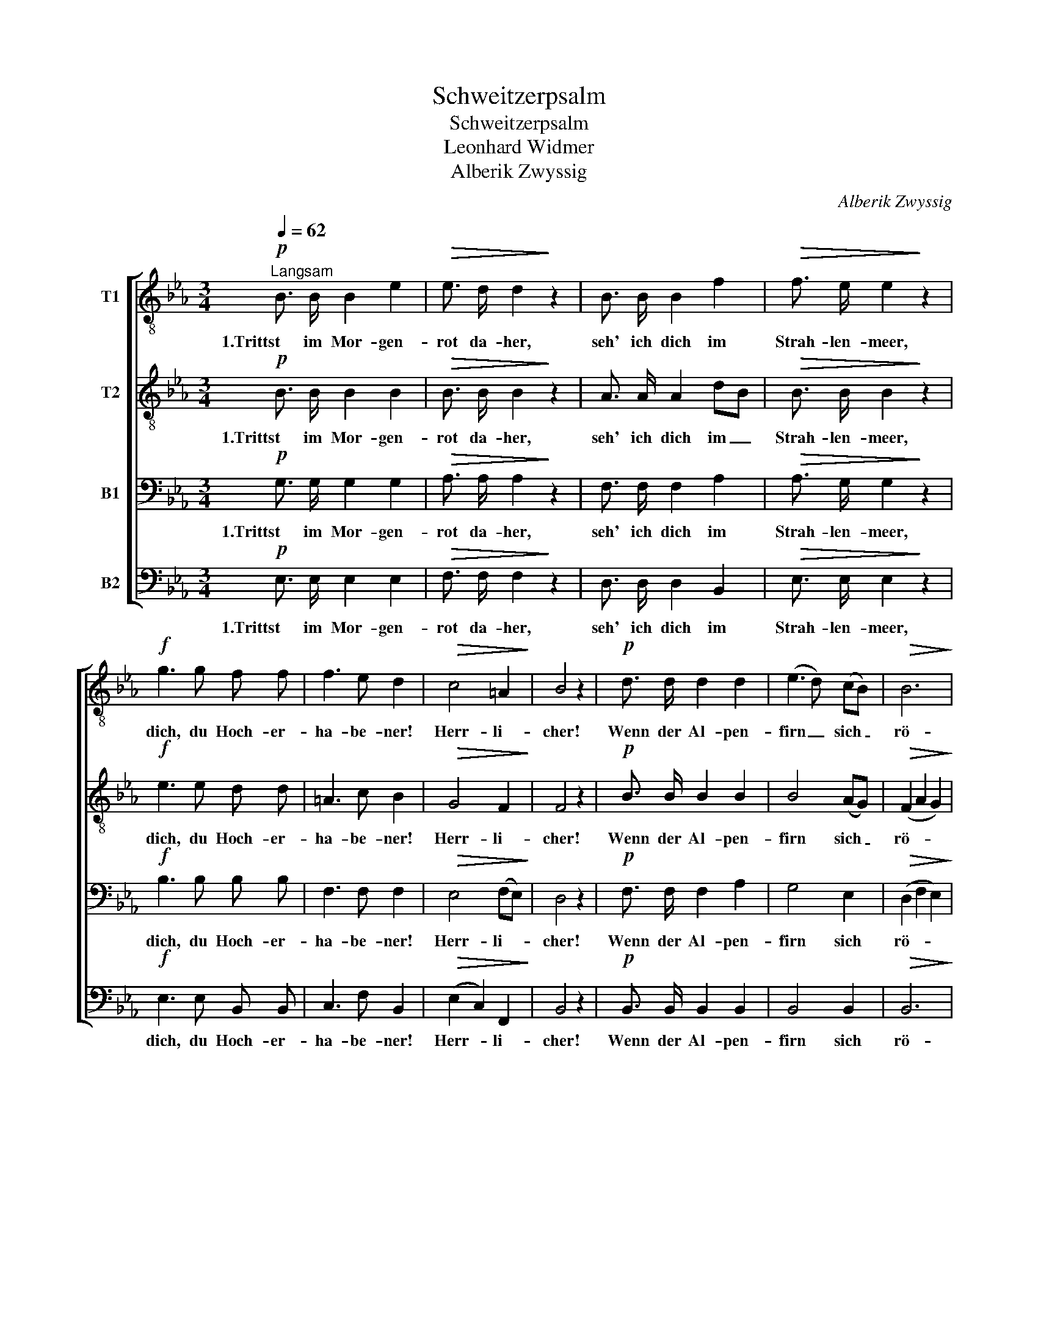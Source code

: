 X:1
T:Schweitzerpsalm
T:Schweitzerpsalm
T:Leonhard Widmer
T:Alberik Zwyssig
C:Alberik Zwyssig
%%score [ 1 2 3 4 ]
L:1/8
Q:1/4=62
M:3/4
K:Eb
V:1 treble-8 nm="T1"
V:2 treble-8 nm="T2"
V:3 bass nm="B1"
V:4 bass nm="B2"
V:1
"^Langsam"!p! B3/2 B/ B2 e2 |!>(! e3/2 d/ d2!>)! z2 | B3/2 B/ B2 f2 |!>(! f3/2 e/ e2!>)! z2 | %4
w: 1.Trittst im Mor- gen-|rot da- her,|seh' ich dich im|Strah- len- meer,|
!f! g3 g f f | f3 e d2 |!>(! c4 =A2!>)! | B4 z2 |!p! d3/2 d/ d2 d2 | (e3 d) (cB) |!>(! B6!>)! | %11
w: dich, du Hoch- er-|ha- be- ner!|Herr- li-|cher!|Wenn der Al- pen-|firn _ sich _|rö-|
 B4 z2 |!p!!<(! d3/2 d/ d2 d2!<)! |!mf! (e3 f) g2 |!>(! (f4 e2) | d4!>)! z2 | %16
w: tet,|be- tet, frei- e|Schwei- * zer,|be- *|tet!|
!p! B3/2!<(! B/ B2!<)! e2 | !>!_d3/2 c/ c2 z2 |"^cresc." c3/2 c/ c2 f2 | !>!e3/2 d/ d2 z2 | %20
w: Eu- re from- me|See- le ahnt,|eu- re from- me|See- le ahnt|
!f! g3 g a f | e4 d2 | e2 z2 z2 |!f!!<(! g3 g !>!a f!<)! | (e6- |!>(! e2 dc) d2!>)! |!p! e4 z2 |] %27
w: Gott im heh- ren|Va- ter-|land,|Gott im heh- ren|Va-|* * * ter-|land.|
V:2
!p! B3/2 B/ B2 B2 |!>(! B3/2 B/ B2!>)! z2 | A3/2 A/ A2 dB |!>(! B3/2 B/ B2!>)! z2 |!f! e3 e d d | %5
w: 1.Trittst im Mor- gen-|rot da- her,|seh' ich dich im _|Strah- len- meer,|dich, du Hoch- er-|
 =A3 c B2 |!>(! G4 F2!>)! | F4 z2 |!p! B3/2 B/ B2 B2 | B4 (AG) |!>(! (F2 A2 G2)!>)! | F4 z2 | %12
w: ha- be- ner!|Herr- li-|cher!|Wenn der Al- pen-|firn sich _|rö- * *|tet,|
!p!!<(! B3/2 B/ B2 B2!<)! |!mf! (B3 d) e2 |!>(! B6 | B4!>)! z2 |!p! G3/2!<(! G/ G2!<)! B2 | %17
w: be- tet, frei- e|Schwei- * zer,|be-|tet!|Eu- re from- me|
 !>!B3/2 A/ A2 z2 |"^cresc." A3/2 A/ A2 c2 | !>!B3/2 B/ B2 z2 |!f! e3 e e c | B4 A2 | (G4 B2) | %23
w: See- le ahnt,|eu- re from- me|See- le ahnt|Gott im heh- ren|Va- ter-|land, _|
!f!!<(! e3 e !>!e c!<)! | (B6- |!>(! B4) B2!>)! |!p! B4 z2 |] %27
w: Gott im heh- ren|Va-|* ter-|land.|
V:3
!p! G,3/2 G,/ G,2 G,2 |!>(! A,3/2 A,/ A,2!>)! z2 | F,3/2 F,/ F,2 A,2 |!>(! A,3/2 G,/ G,2!>)! z2 | %4
w: 1.Trittst im Mor- gen-|rot da- her,|seh' ich dich im|Strah- len- meer,|
!f! B,3 B, B, B, | F,3 F, F,2 |!>(! E,4 (F,E,)!>)! | D,4 z2 |!p! F,3/2 F,/ F,2 A,2 | G,4 E,2 | %10
w: dich, du Hoch- er-|ha- be- ner!|Herr- li- *|cher!|Wenn der Al- pen-|firn sich|
!>(! (D,2 F,2 E,2)!>)! | D,4 z2 |!p!!<(! F,3/2 F,/ B,2 B,2!<)! |!mf! B,4 B,2 |!>(! (B,2 A,2 G,2) | %15
w: rö- * *|tet,|be- tet, frei- e|Schwei- zer,|be- * *|
 F,4!>)! z2 |!p! E,3/2!<(! E,/ E,2!<)! G, E, | !>!E,3/2 E,/ E,2 z2 |"^cresc." E,3/2 E,/ E,2 A,2 | %19
w: tet!|Eu- re from- me See-|le ahnt, *|eu- re from- me|
 !>!G,3/2 F,/ F,2 z2 |!f! B,3 =B, C A, | G,4 F,2 | (E,4 F,2) |!f!!<(! B,3 =B, !>!C A,!<)! | %24
w: See- le ahnt|Gott im heh- ren|Va- ter-|land, _|Gott im heh- ren|
 (G,4 _G,2 |!>(! F,4) A,2!>)! |!p! G,4 z2 |] %27
w: Va- *|* ter-|land.|
V:4
!p! E,3/2 E,/ E,2 E,2 |!>(! F,3/2 F,/ F,2!>)! z2 | D,3/2 D,/ D,2 B,,2 |!>(! E,3/2 E,/ E,2!>)! z2 | %4
w: 1.Trittst im Mor- gen-|rot da- her,|seh' ich dich im|Strah- len- meer,|
!f! E,3 E, B,, B,, | C,3 F, B,,2 |!>(! (E,2 C,2) F,,2!>)! | B,,4 z2 |!p! B,,3/2 B,,/ B,,2 B,,2 | %9
w: dich, du Hoch- er-|ha- be- ner!|Herr- * li-|cher!|Wenn der Al- pen-|
 B,,4 B,,2 |!>(! B,,6!>)! | B,,4 z2 |!p!!<(! B,,3/2 B,,/ B,,2 A,2!<)! |!mf! G,3 F, E,2 | %14
w: firn sich|rö-|tet,|be- tet, frei- e|Schwei- * zer,|
!>(! (D,4 E,2) | B,,4!>)! z2 |!p! E,3/2!<(! E,/ E,2!<)! E,2 | !>!A,,3/2 A,,/ A,,2 z2 | %18
w: be- *|tet!|Eu- re from- me|See- le ahnt,|
"^cresc." A,,3/2 A,,/ A,,2 F,,2 | !>!B,,3/2 B,,/ B,,2 z2 |!f! E,3 E, A,, A,, | B,,4 =B,,2 | %22
w: eu- re from- me|See- le ahnt|Gott im heh- ren|Va- ter-|
 (C,4 D,2) |!f!!<(! E,3 E, !>!A,, A,,!<)! | B,,6- |!>(! B,,4 B,,2!>)! |!p! E,4 z2 |] %27
w: land, _|Gott im heh- ren|Va-|* ter-|land.|

